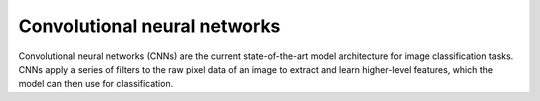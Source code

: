 Convolutional neural networks
-----------------------------



Convolutional neural networks (CNNs) are the current state-of-the-art model 
architecture for image classification tasks. CNNs apply a series of filters to 
the raw pixel data of an image to extract and learn higher-level features, 
which the model can then use for classification.